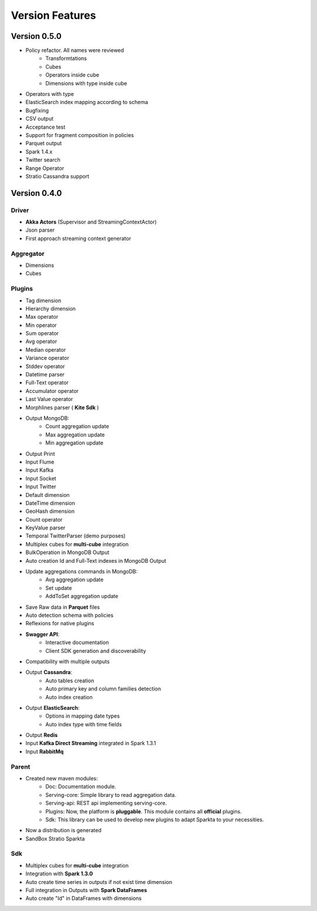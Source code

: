Version Features
****************


Version 0.5.0
=============

- Policy refactor. All names were reviewed
    - Transformtations
    - Cubes
    - Operators inside cube
    - Dimensions with type inside cube
- Operators with type
- ElasticSearch index mapping according to schema
- Bugfixing
- CSV output
- Acceptance test
- Support for fragment composition in policies
- Parquet output
- Spark 1.4.x
- Twitter search
- Range Operator
- Stratio Cassandra support


Version 0.4.0
=============

Driver
------
- **Akka Actors** (Supervisor and StreamingContextActor)
- Json parser
- First approach streaming context generator

Aggregator
----------
- Dimensions
- Cubes

Plugins
-------
- Tag dimension
- Hierarchy dimension
- Max operator
- Min operator
- Sum operator
- Avg operator
- Median operator
- Variance operator
- Stddev operator
- Datetime parser
- Full-Text operator
- Accumulator operator
- Last Value operator
- Morphlines parser ( **Kite Sdk** )
- Output MongoDB:
    - Count aggregation update
    - Max aggregation update
    - Min aggregation update
- Output Print
- Input Flume
- Input Kafka
- Input Socket
- Input Twitter
- Default dimension
- DateTime dimension
- GeoHash dimension
- Count operator
- KeyValue parser
- Temporal TwitterParser (demo purposes)
- Multiplex cubes for **multi-cube** integration
- BulkOperation in MongoDB Output
- Auto creation Id and Full-Text indexes in MongoDB Output
- Update aggregations commands in MongoDB:
    - Avg aggregation update
    - Set update
    - AddToSet aggregation update
- Save Raw data in **Parquet** files
- Auto detection schema with policies
- Reflexions for native plugins
- **Swagger API**:
    - Interactive documentation
    - Client SDK generation and discoverability
- Compatibility with multiple outputs
- Output **Cassandra**:
    - Auto tables creation
    - Auto primary key and column families detection
    - Auto index creation
- Output **ElasticSearch**:
    - Options in mapping date types
    - Auto index type with time fields
- Output **Redis**
- Input **Kafka Direct Streaming** integrated in Spark 1.3.1
- Input **RabbitMq**

Parent
------
- Created new maven modules:
    - Doc: Documentation module.
    - Serving-core: Simple library to read aggregation data.
    - Serving-api: REST api implementing serving-core.
    - Plugins: Now, the platform is **pluggable**. This module contains all **official** plugins.
    - Sdk: This library can be used to develop new plugins to adapt Sparkta to your necessities.
- Now a distribution is generated
- SandBox Stratio Sparkta

Sdk
---
- Multiplex cubes for **multi-cube** integration
- Integration with **Spark 1.3.0**
- Auto create time series in outputs if not exist time dimension
- Full integration in Outputs with **Spark DataFrames**
- Auto create "Id" in DataFrames with dimensions


